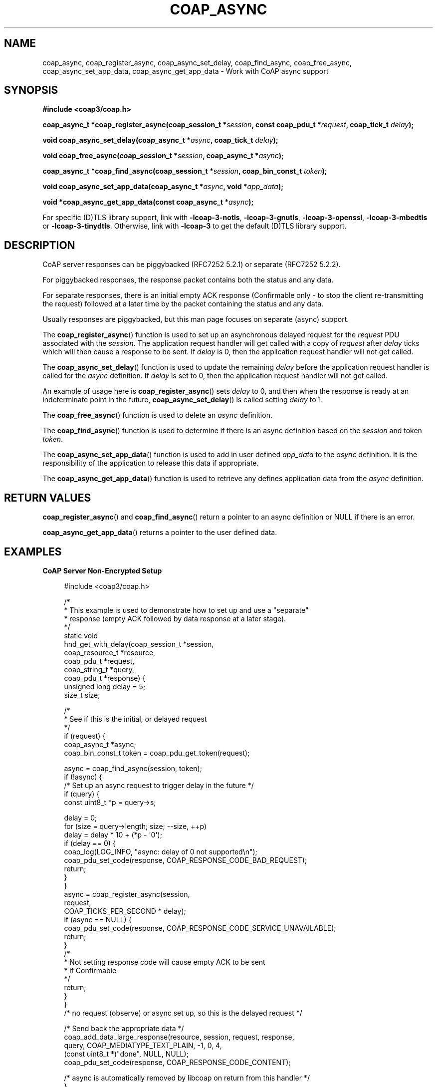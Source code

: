 '\" t
.\"     Title: coap_async
.\"    Author: [see the "AUTHORS" section]
.\" Generator: DocBook XSL Stylesheets v1.79.1 <http://docbook.sf.net/>
.\"      Date: 06/07/2021
.\"    Manual: libcoap Manual
.\"    Source: coap_async 4.3.0rc3
.\"  Language: English
.\"
.TH "COAP_ASYNC" "3" "06/07/2021" "coap_async 4\&.3\&.0rc3" "libcoap Manual"
.\" -----------------------------------------------------------------
.\" * Define some portability stuff
.\" -----------------------------------------------------------------
.\" ~~~~~~~~~~~~~~~~~~~~~~~~~~~~~~~~~~~~~~~~~~~~~~~~~~~~~~~~~~~~~~~~~
.\" http://bugs.debian.org/507673
.\" http://lists.gnu.org/archive/html/groff/2009-02/msg00013.html
.\" ~~~~~~~~~~~~~~~~~~~~~~~~~~~~~~~~~~~~~~~~~~~~~~~~~~~~~~~~~~~~~~~~~
.ie \n(.g .ds Aq \(aq
.el       .ds Aq '
.\" -----------------------------------------------------------------
.\" * set default formatting
.\" -----------------------------------------------------------------
.\" disable hyphenation
.nh
.\" disable justification (adjust text to left margin only)
.ad l
.\" -----------------------------------------------------------------
.\" * MAIN CONTENT STARTS HERE *
.\" -----------------------------------------------------------------
.SH "NAME"
coap_async, coap_register_async, coap_async_set_delay, coap_find_async, coap_free_async, coap_async_set_app_data, coap_async_get_app_data \- Work with CoAP async support
.SH "SYNOPSIS"
.sp
\fB#include <coap3/coap\&.h>\fR
.sp
\fBcoap_async_t *coap_register_async(coap_session_t *\fR\fB\fIsession\fR\fR\fB, const coap_pdu_t *\fR\fB\fIrequest\fR\fR\fB, coap_tick_t \fR\fB\fIdelay\fR\fR\fB);\fR
.sp
\fBvoid coap_async_set_delay(coap_async_t *\fR\fB\fIasync\fR\fR\fB, coap_tick_t \fR\fB\fIdelay\fR\fR\fB);\fR
.sp
\fBvoid coap_free_async(coap_session_t *\fR\fB\fIsession\fR\fR\fB, coap_async_t *\fR\fB\fIasync\fR\fR\fB);\fR
.sp
\fBcoap_async_t *coap_find_async(coap_session_t *\fR\fB\fIsession\fR\fR\fB, coap_bin_const_t \fR\fB\fItoken\fR\fR\fB);\fR
.sp
\fBvoid coap_async_set_app_data(coap_async_t *\fR\fB\fIasync\fR\fR\fB, void *\fR\fB\fIapp_data\fR\fR\fB);\fR
.sp
\fBvoid *coap_async_get_app_data(const coap_async_t *\fR\fB\fIasync\fR\fR\fB);\fR
.sp
For specific (D)TLS library support, link with \fB\-lcoap\-3\-notls\fR, \fB\-lcoap\-3\-gnutls\fR, \fB\-lcoap\-3\-openssl\fR, \fB\-lcoap\-3\-mbedtls\fR or \fB\-lcoap\-3\-tinydtls\fR\&. Otherwise, link with \fB\-lcoap\-3\fR to get the default (D)TLS library support\&.
.SH "DESCRIPTION"
.sp
CoAP server responses can be piggybacked (RFC7252 5\&.2\&.1) or separate (RFC7252 5\&.2\&.2)\&.
.sp
For piggybacked responses, the response packet contains both the status and any data\&.
.sp
For separate responses, there is an initial empty ACK response (Confirmable only \- to stop the client re\-transmitting the request) followed at a later time by the packet containing the status and any data\&.
.sp
Usually responses are piggybacked, but this man page focuses on separate (async) support\&.
.sp
The \fBcoap_register_async\fR() function is used to set up an asynchronous delayed request for the \fIrequest\fR PDU associated with the \fIsession\fR\&. The application request handler will get called with a copy of \fIrequest\fR after \fIdelay\fR ticks which will then cause a response to be sent\&. If \fIdelay\fR is 0, then the application request handler will not get called\&.
.sp
The \fBcoap_async_set_delay\fR() function is used to update the remaining \fIdelay\fR before the application request handler is called for the \fIasync\fR definition\&. If \fIdelay\fR is set to 0, then the application request handler will not get called\&.
.sp
An example of usage here is \fBcoap_register_async\fR() sets \fIdelay\fR to 0, and then when the response is ready at an indeterminate point in the future, \fBcoap_async_set_delay\fR() is called setting \fIdelay\fR to 1\&.
.sp
The \fBcoap_free_async\fR() function is used to delete an \fIasync\fR definition\&.
.sp
The \fBcoap_find_async\fR() function is used to determine if there is an async definition based on the \fIsession\fR and token \fItoken\fR\&.
.sp
The \fBcoap_async_set_app_data\fR() function is used to add in user defined \fIapp_data\fR to the \fIasync\fR definition\&. It is the responsibility of the application to release this data if appropriate\&.
.sp
The \fBcoap_async_get_app_data\fR() function is used to retrieve any defines application data from the \fIasync\fR definition\&.
.SH "RETURN VALUES"
.sp
\fBcoap_register_async\fR() and \fBcoap_find_async\fR() return a pointer to an async definition or NULL if there is an error\&.
.sp
\fBcoap_async_get_app_data\fR() returns a pointer to the user defined data\&.
.SH "EXAMPLES"
.sp
\fBCoAP Server Non\-Encrypted Setup\fR
.sp
.if n \{\
.RS 4
.\}
.nf
#include <coap3/coap\&.h>

/*
 * This example is used to demonstrate how to set up and use a "separate"
 * response (empty ACK followed by data response at a later stage)\&.
 */
static void
hnd_get_with_delay(coap_session_t *session,
              coap_resource_t *resource,
              coap_pdu_t *request,
              coap_string_t *query,
              coap_pdu_t *response) {
  unsigned long delay = 5;
  size_t size;

  /*
   * See if this is the initial, or delayed request
   */
  if (request) {
    coap_async_t *async;
    coap_bin_const_t token = coap_pdu_get_token(request);

    async = coap_find_async(session, token);
    if (!async) {
      /* Set up an async request to trigger delay in the future */
      if (query) {
        const uint8_t *p = query\->s;

        delay = 0;
        for (size = query\->length; size; \-\-size, ++p)
          delay = delay * 10 + (*p \- \*(Aq0\*(Aq);
        if (delay == 0) {
          coap_log(LOG_INFO, "async: delay of 0 not supported\en");
          coap_pdu_set_code(response, COAP_RESPONSE_CODE_BAD_REQUEST);
          return;
        }
      }
      async = coap_register_async(session,
                                  request,
                                  COAP_TICKS_PER_SECOND * delay);
      if (async == NULL) {
        coap_pdu_set_code(response, COAP_RESPONSE_CODE_SERVICE_UNAVAILABLE);
        return;
      }
      /*
       * Not setting response code will cause empty ACK to be sent
       * if Confirmable
       */
      return;
    }
  }
  /* no request (observe) or async set up, so this is the delayed request */

  /* Send back the appropriate data */
  coap_add_data_large_response(resource, session, request, response,
                               query, COAP_MEDIATYPE_TEXT_PLAIN, \-1, 0, 4,
                               (const uint8_t *)"done", NULL, NULL);
  coap_pdu_set_code(response, COAP_RESPONSE_CODE_CONTENT);

  /* async is automatically removed by libcoap on return from this handler */
}
.fi
.if n \{\
.RE
.\}
.SH "SEE ALSO"
.sp
\fBcoap_handler\fR(3)
.SH "FURTHER INFORMATION"
.sp
See
.sp
"RFC7252: The Constrained Application Protocol (CoAP)"
.sp
for further information\&.
.SH "BUGS"
.sp
Please report bugs on the mailing list for libcoap: libcoap\-developers@lists\&.sourceforge\&.net or raise an issue on GitHub at https://github\&.com/obgm/libcoap/issues
.SH "AUTHORS"
.sp
The libcoap project <libcoap\-developers@lists\&.sourceforge\&.net>
